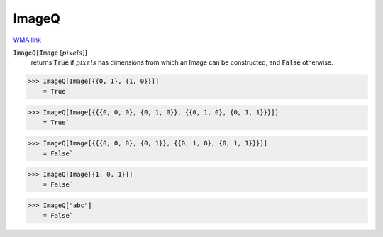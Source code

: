 ImageQ
======

`WMA link <https://reference.wolfram.com/language/ref/ImageQ.html>`_


:code:`ImageQ[Image` [:math:`pixels`]]
    returns :code:`True`  if :math:`pixels` has dimensions from which an Image can be constructed, and :code:`False`  otherwise.





>>> ImageQ[Image[{{0, 1}, {1, 0}}]]
    = True`

>>> ImageQ[Image[{{{0, 0, 0}, {0, 1, 0}}, {{0, 1, 0}, {0, 1, 1}}}]]
    = True`

>>> ImageQ[Image[{{{0, 0, 0}, {0, 1}}, {{0, 1, 0}, {0, 1, 1}}}]]
    = False`

>>> ImageQ[Image[{1, 0, 1}]]
    = False`

>>> ImageQ["abc"]
    = False`

